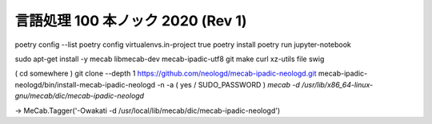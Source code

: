 言語処理 100 本ノック 2020 (Rev 1)
============================
poetry config --list
poetry config virtualenvs.in-project true
poetry install
poetry run jupyter-notebook

sudo apt-get install -y mecab libmecab-dev mecab-ipadic-utf8 git make curl xz-utils file swig


( cd somewhere )
git clone --depth 1 https://github.com/neologd/mecab-ipadic-neologd.git
mecab-ipadic-neologd/bin/install-mecab-ipadic-neologd -n -a
( yes / SUDO_PASSWORD )
`mecab -d /usr/lib/x86_64-linux-gnu/mecab/dic/mecab-ipadic-neologd`

→ MeCab.Tagger('-Owakati -d /usr/local/lib/mecab/dic/mecab-ipadic-neologd') 
